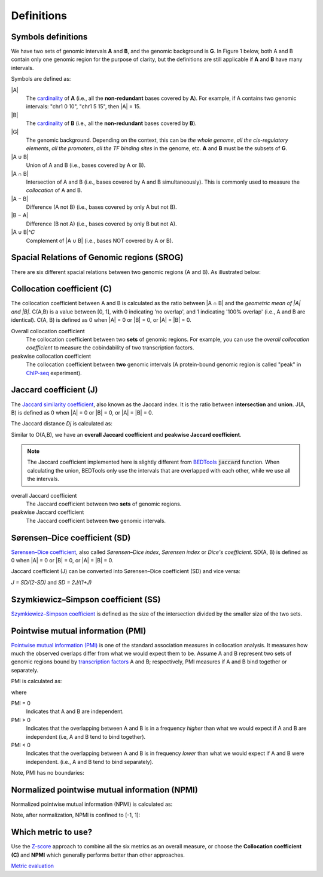 Definitions
============


Symbols definitions
-------------------
We have two sets of genomic intervals **A** and **B**, and the genomic background is **G**.
In Figure 1 below, both A and B contain only one genomic region for the purpose of clarity, but the definitions
are still applicable if **A** and **B** have many intervals. 

Symbols are defined as:

.. image:: _static/set_symbols.jpg
  :width: 600
  :alt: Figure_1


\|A\|
  The `cardinality <https://en.wikipedia.org/wiki/Cardinality>`_ of **A** (i.e., all the **non-redundant** bases covered by **A**). For example, if A contains two genomic intervals: "chr1 0 10", "chr1 5 15", then \|A\| = 15. 
\|B\|
  The `cardinality <https://en.wikipedia.org/wiki/Cardinality>`_ of **B** (i.e., all the **non-redundant** bases covered by **B**).
\|G\|
  The genomic background. Depending on the context, this can be *the whole genome*, *all the cis-regulatory elements*, *all the promoters*, *all the TF binding sites* in the genome, etc. **A** and **B** must be the subsets of **G**. 
\|A ∪ B\|
  Union of A and B (i.e., bases covered by A or B).
\|A ∩ B\|
  Intersection of A and B (i.e., bases covered by A and B simultaneously). This is commonly used to measure the *collocation* of A and B.
\|A − B\|
  Difference (A not B) (i.e., bases covered by only A but not B).
\|B − A\|
  Difference (B not A) (i.e., bases covered by only B but not A).
\|A ∪ B\|^𝐶
  Complement of \|A ∪ B\| (i.e., bases NOT covered by A or B).


Spacial Relations of Genomic regions (SROG)
-------------------------------------------

There are six different spacial relations between two genomic regions (A and B). As illustrated below:

.. image:: _static/srog.jpg
  :width: 700
  :alt: Alternative text


Collocation coefficient (C)
---------------------------
The collocation coefficient between A and B is calculated as the ratio between \|A ∩ B\| and the *geometric mean of \|A\| and \|B\|*.
C(A,B) is a value between [0, 1], with 0 indicating 'no overlap', and 1 indicating '100% overlap' (i.e., A and B are identical). C(A, B) is defined as 0 when \|A\| = 0 or \|B\| = 0, or  \|A\| = \|B\| = 0.

.. image:: _static/ov_coef_1.jpg
  :width: 250
  :alt: Alternative text

.. image:: _static/ov_coef_3.jpg
  :width: 200
  :alt: Alternative text

Overall collocation coefficient
  The collocation coefficient between two **sets** of genomic regions. For example, you can use the *overall collocation coefficient* to measure the cobindability of two transcription factors. 

peakwise collocation coefficient
  The collocation coefficient between **two** genomic intervals (A protein-bound genomic region is called "peak" in `ChIP-seq <https://en.wikipedia.org/wiki/ChIP_sequencing>`_ experiment). 



Jaccard coefficient (J)
-------------------------
The `Jaccard similarity coefficient <https://en.wikipedia.org/wiki/Jaccard_index>`_, also known as the Jaccard index. It is the ratio between **intersection** and **union**. J(A, B) is defined as 0 when \|A\| = 0 or \|B\| = 0, or  \|A\| = \|B\| = 0.


.. image:: _static/jaccard_1.jpg
  :width: 400
  :alt: Alternative text

.. image:: _static/jaccard_2.jpg
  :width: 180
  :alt: Alternative text


The Jaccard distance *Dj* is calculated as:

.. image:: _static/jaccard_3.jpg
  :width: 450
  :alt: Alternative text


Similar to O(A,B), we have an **overall Jaccard coefficient** and **peakwise Jaccard coefficient**.

.. note::
   The Jaccard coefficient implemented here is slightly different from `BEDTools <https://bedtools.readthedocs.io/en/latest/content/tools/jaccard.html>`_ :code:`jaccard` function.
   When calculating the union, BEDTools only use the intervals that are overlapped with each other, while we use all the intervals.

overall Jaccard coefficient
  The Jaccard coefficient between two **sets** of genomic regions. 
peakwise Jaccard coefficient
  The Jaccard coefficient between **two** genomic intervals.


Sørensen–Dice coefficient (SD)
------------------------------
`Sørensen–Dice coefficient <https://en.wikipedia.org/wiki/S%C3%B8rensen%E2%80%93Dice_coefficient>`_,  also called *Sørensen–Dice index*, *Sørensen index* or *Dice's coefficient*. SD(A, B) is defined as 0 when \|A\| = 0 or \|B\| = 0, or  \|A\| = \|B\| = 0.

.. image:: _static/SD_1.jpg
  :width: 200
  :alt: Alternative text

.. image:: _static/SD_2.jpg
  :width: 180
  :alt: Alternative text

Jaccard coefficient (J) can be converted into Sørensen–Dice coefficient (SD) and vice versa:

*J = SD/(2-SD)* and *SD = 2J/(1+J)*


Szymkiewicz–Simpson coefficient (SS)
-------------------------------------
`Szymkiewicz–Simpson coefficient <https://en.wikipedia.org/wiki/Overlap_coefficient>`_ is defined as the size of the intersection divided by the smaller size of the two sets.

.. image:: _static/SS.jpg
  :width: 250
  :alt: Alternative text

.. image:: _static/SS_bound.jpg
  :width: 180
  :alt: Alternative text


Pointwise mutual information (PMI)
----------------------------------
`Pointwise mutual information (PMI) <https://en.wikipedia.org/wiki/Pointwise_mutual_information>`_ is one of the standard association measures in collocation analysis. 
It measures how much the observed overlaps differ from what we would expect them to be. Assume A and B represent two sets of genomic regions bound by `transcription factors <https://en.wikipedia.org/wiki/Transcription_factor>`_ A and B; respectively, PMI measures if A and B bind together or separately.


PMI is calculated as:

.. image:: _static/pmi.jpg
  :width: 300
  :alt: Alternative text

where 

.. image:: _static/p.jpg
  :width: 300
  :alt: Alternative text


PMI = 0
  Indicates that A and B are independent.
PMI > 0
  Indicates that the overlapping between A and B is in a frequency *higher* than what we would expect if A and B are independent (i.e, A and B tend to bind together). 
PMI < 0
  Indicates that the overlapping between A and B is in frequency *lower* than what we would expect if A and B were independent. (i.e., A and B tend to bind separately). 

Note, PMI has no boundaries:

.. image:: _static/pmi_bound.jpg
  :width: 500
  :alt: Alternative text


Normalized pointwise mutual information (NPMI)
----------------------------------------------
Normalized pointwise mutual information (NPMI) is calculated as:

.. image:: _static/npmi.jpg
  :width: 650
  :alt: Alternative text

Note, after normalization, NPMI is confined to [-1, 1]:

.. image:: _static/npmi_bound.jpg
  :width: 250
  :alt: Alternative text


Which metric to use? 
---------------------

Use the `Z-score <https://cobind.readthedocs.io/en/latest/usage/zscore.html>`_ approach to combine all the six metrics as an overall measure, or choose the **Collocation coefficient (C)** and **NPMI** which generally performs better than other approaches.

`Metric evaluation <https://cobind.readthedocs.io/en/latest/comparison.html>`_



